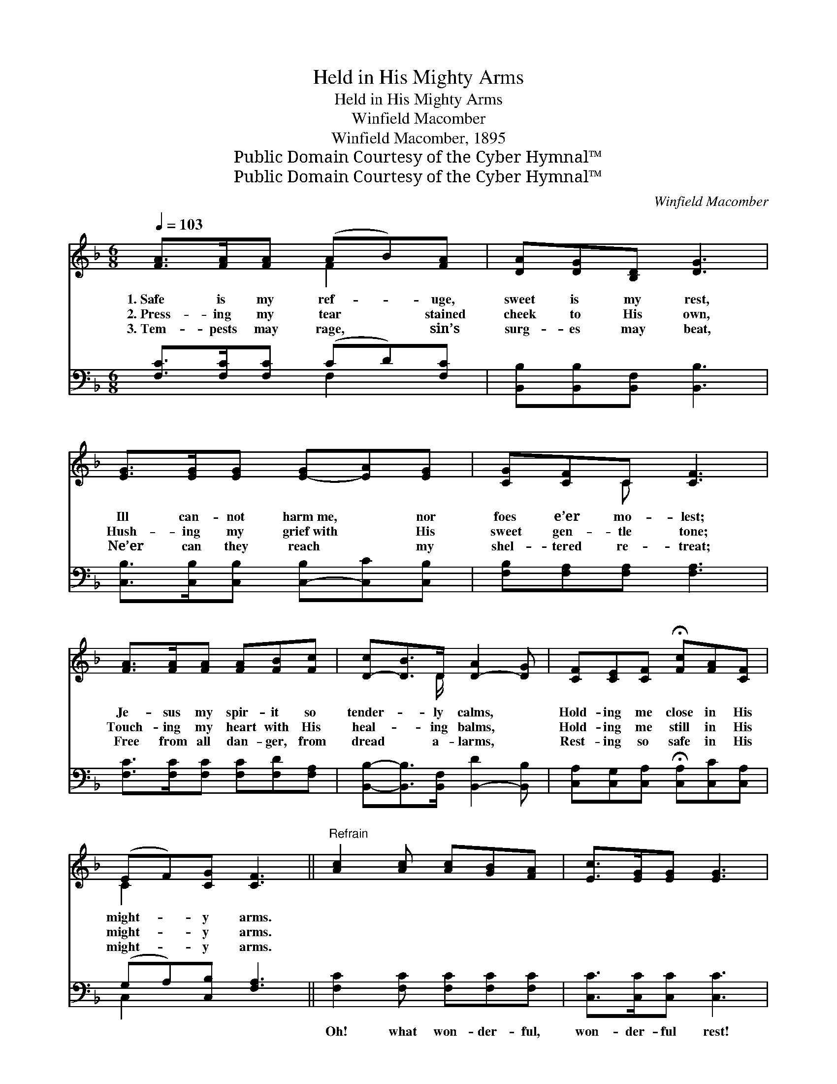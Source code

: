 X:1
T:Held in His Mighty Arms
T:Held in His Mighty Arms
T:Winfield Macomber
T:Winfield Macomber, 1895
T:Public Domain Courtesy of the Cyber Hymnal™
T:Public Domain Courtesy of the Cyber Hymnal™
C:Winfield Macomber
Z:Public Domain
Z:Courtesy of the Cyber Hymnal™
%%score ( 1 2 ) ( 3 4 )
L:1/8
Q:1/4=103
M:6/8
K:F
V:1 treble 
V:2 treble 
V:3 bass 
V:4 bass 
V:1
 [FA]>[FA][FA] (AB)[FA] | [DA][DG][B,D] [DG]3 | [EG]>[EG][EG] [E-G][EA][EG] | [CG][CF]C [CF]3 | %4
w: 1.~Safe is my ref- * uge,|sweet is my rest,|Ill can- not harm~me, * nor|foes e’er mo- lest;|
w: 2.~Press- ing my tear * stained|cheek to His own,|Hush- ing my grief~with * His|sweet gen- tle tone;|
w: 3.~Tem- pests may rage, * sin’s|surg- es may beat,|Ne’er can they reach * my|shel- tered re- treat;|
 [FA]>[FA][FA] [FA][FB][Fc] | [D-c][DB]>D [D-A]2 [DG] | [CF][CE][CF] !fermata![Fc][FA][CF] | %7
w: Je- sus my spir- it so|tender- * ly calms, *|Hold- ing me close in His|
w: Touch- ing my heart with His|heal- * ing balms, *|Hold- ing me still in His|
w: Free from all dan- ger, from|dread * a- larms, *|Rest- ing so safe in His|
 (EF)[CG] [CF]3 ||"^Refrain" [Ac]2 [Ac] [Ac][GB][FA] | [Ec]>[EG][EG] [EG]3 | %10
w: might- * y arms.|||
w: might- * y arms.|||
w: might- * y arms.|||
 [GB]>[GB][GB] [GB][Ac][Bd] | [Ac]>[FA][FA] [FA]3 | [FA]>[FA][FA] [FA][FB][Fc] | %13
w: |||
w: |||
w: |||
 [Dc][DB]>D [D-A]2 [DG] | [CF][CE][CF] !fermata![Fc][FA][CF] | (EF)[CG] [CF]6 |] %16
w: |||
w: |||
w: |||
V:2
 x3 F2 x | x6 | x6 | x2 C x3 | x6 | x5/2 D/ x3 | x6 | C2 x4 || x6 | x6 | x6 | x6 | x6 | %13
 x5/2 D/ x3 | x6 | C2 x7 |] %16
V:3
 [F,C]>[F,C][F,C] (CD)[F,C] | [B,,B,][B,,B,][B,,F,] [B,,B,]3 | %2
w: ~ ~ ~ ~ * ~|~ ~ ~ ~|
 [C,B,]>[C,B,][C,B,] [C,-B,][C,C][C,B,] | [F,B,][F,A,][F,A,] [F,A,]3 | %4
w: ~ ~ ~ ~ * ~|~ ~ ~ ~|
 [F,C]>[F,C][F,C] [F,C][F,D][F,A,] | [B,,B,]-[B,,B,]>[B,,F,] [B,,-D]2 [B,,B,] | %6
w: ~ ~ ~ ~ ~ ~|~ * ~ ~ *|
 [C,A,][C,G,][C,A,] !fermata![C,A,][C,C][C,A,] | (G,A,)[C,B,] [F,A,]3 || %8
w: ~ ~ ~ ~ ~ ~|~ * ~ ~|
 [F,C]2 [F,C] [F,C][F,C][F,C] | [C,C]>[C,C][C,C] [C,C]3 | [C,C]>[C,C][C,C] [C,C][C,C][C,C] | %11
w: Oh! what won- der- ful,|won- der- ful rest!|Trust- ing com- plete- ly in|
 [F,C]>[F,C][F,C] [F,C]3 | [F,C]>[F,C][F,C] [F,C][F,D][F,A,] | %13
w: Je- sus I’m blest;|Sweet- ly He com- forts and|
 [B,,B,][B,,B,]>[B,,F,] [B,,-C]2 [B,,B,] | [C,A,][C,G,][C,A,] !fermata![C,A,][C,C][C,A,] | %15
w: shields from a- larms, *|Hold- ing me safe in His|
 (G,A,)[C,B,] [F,A,]6 |] %16
w: might- * y arms.|
V:4
 x3 F,2 x | x6 | x6 | x6 | x6 | x6 | x6 | C,2 x4 || x6 | x6 | x6 | x6 | x6 | x6 | x6 | C,2 x7 |] %16

